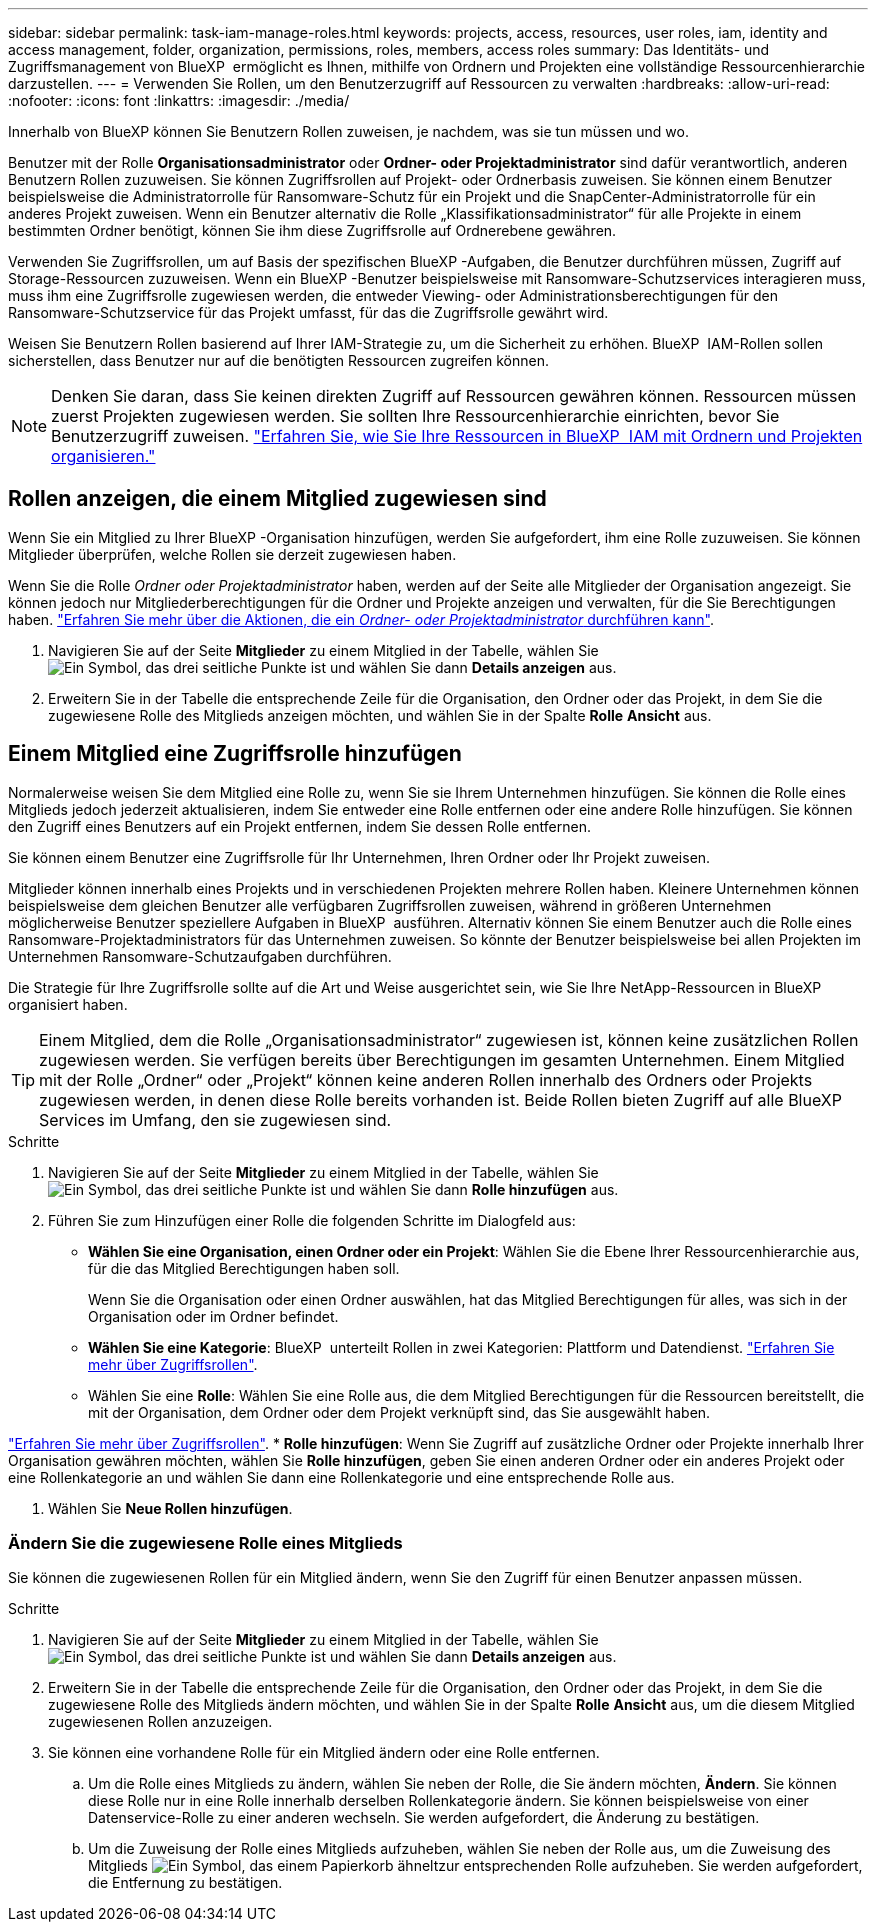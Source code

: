 ---
sidebar: sidebar 
permalink: task-iam-manage-roles.html 
keywords: projects, access, resources, user roles, iam, identity and access management, folder, organization, permissions, roles, members, access roles 
summary: Das Identitäts- und Zugriffsmanagement von BlueXP  ermöglicht es Ihnen, mithilfe von Ordnern und Projekten eine vollständige Ressourcenhierarchie darzustellen. 
---
= Verwenden Sie Rollen, um den Benutzerzugriff auf Ressourcen zu verwalten
:hardbreaks:
:allow-uri-read: 
:nofooter: 
:icons: font
:linkattrs: 
:imagesdir: ./media/


[role="lead"]
Innerhalb von BlueXP können Sie Benutzern Rollen zuweisen, je nachdem, was sie tun müssen und wo.

Benutzer mit der Rolle *Organisationsadministrator* oder *Ordner- oder Projektadministrator* sind dafür verantwortlich, anderen Benutzern Rollen zuzuweisen. Sie können Zugriffsrollen auf Projekt- oder Ordnerbasis zuweisen. Sie können einem Benutzer beispielsweise die Administratorrolle für Ransomware-Schutz für ein Projekt und die SnapCenter-Administratorrolle für ein anderes Projekt zuweisen. Wenn ein Benutzer alternativ die Rolle „Klassifikationsadministrator“ für alle Projekte in einem bestimmten Ordner benötigt, können Sie ihm diese Zugriffsrolle auf Ordnerebene gewähren.

Verwenden Sie Zugriffsrollen, um auf Basis der spezifischen BlueXP -Aufgaben, die Benutzer durchführen müssen, Zugriff auf Storage-Ressourcen zuzuweisen. Wenn ein BlueXP -Benutzer beispielsweise mit Ransomware-Schutzservices interagieren muss, muss ihm eine Zugriffsrolle zugewiesen werden, die entweder Viewing- oder Administrationsberechtigungen für den Ransomware-Schutzservice für das Projekt umfasst, für das die Zugriffsrolle gewährt wird.

Weisen Sie Benutzern Rollen basierend auf Ihrer IAM-Strategie zu, um die Sicherheit zu erhöhen. BlueXP  IAM-Rollen sollen sicherstellen, dass Benutzer nur auf die benötigten Ressourcen zugreifen können.


NOTE: Denken Sie daran, dass Sie keinen direkten Zugriff auf Ressourcen gewähren können. Ressourcen müssen zuerst Projekten zugewiesen werden. Sie sollten Ihre Ressourcenhierarchie einrichten, bevor Sie Benutzerzugriff zuweisen. link:task-iam-manage-folders-projects.html["Erfahren Sie, wie Sie Ihre Ressourcen in BlueXP  IAM mit Ordnern und Projekten organisieren."]



== Rollen anzeigen, die einem Mitglied zugewiesen sind

Wenn Sie ein Mitglied zu Ihrer BlueXP -Organisation hinzufügen, werden Sie aufgefordert, ihm eine Rolle zuzuweisen. Sie können Mitglieder überprüfen, welche Rollen sie derzeit zugewiesen haben.

Wenn Sie die Rolle _Ordner oder Projektadministrator_ haben, werden auf der Seite alle Mitglieder der Organisation angezeigt. Sie können jedoch nur Mitgliederberechtigungen für die Ordner und Projekte anzeigen und verwalten, für die Sie Berechtigungen haben. link:reference-iam-predefined-roles.html["Erfahren Sie mehr über die Aktionen, die ein _Ordner- oder Projektadministrator_ durchführen kann"].

. Navigieren Sie auf der Seite *Mitglieder* zu einem Mitglied in der Tabelle, wählen Sie image:icon-action.png["Ein Symbol, das drei seitliche Punkte ist"] und wählen Sie dann *Details anzeigen* aus.
. Erweitern Sie in der Tabelle die entsprechende Zeile für die Organisation, den Ordner oder das Projekt, in dem Sie die zugewiesene Rolle des Mitglieds anzeigen möchten, und wählen Sie in der Spalte *Rolle* *Ansicht* aus.




== Einem Mitglied eine Zugriffsrolle hinzufügen

Normalerweise weisen Sie dem Mitglied eine Rolle zu, wenn Sie sie Ihrem Unternehmen hinzufügen. Sie können die Rolle eines Mitglieds jedoch jederzeit aktualisieren, indem Sie entweder eine Rolle entfernen oder eine andere Rolle hinzufügen. Sie können den Zugriff eines Benutzers auf ein Projekt entfernen, indem Sie dessen Rolle entfernen.

Sie können einem Benutzer eine Zugriffsrolle für Ihr Unternehmen, Ihren Ordner oder Ihr Projekt zuweisen.

Mitglieder können innerhalb eines Projekts und in verschiedenen Projekten mehrere Rollen haben. Kleinere Unternehmen können beispielsweise dem gleichen Benutzer alle verfügbaren Zugriffsrollen zuweisen, während in größeren Unternehmen möglicherweise Benutzer speziellere Aufgaben in BlueXP  ausführen. Alternativ können Sie einem Benutzer auch die Rolle eines Ransomware-Projektadministrators für das Unternehmen zuweisen. So könnte der Benutzer beispielsweise bei allen Projekten im Unternehmen Ransomware-Schutzaufgaben durchführen.

Die Strategie für Ihre Zugriffsrolle sollte auf die Art und Weise ausgerichtet sein, wie Sie Ihre NetApp-Ressourcen in BlueXP  organisiert haben.


TIP: Einem Mitglied, dem die Rolle „Organisationsadministrator“ zugewiesen ist, können keine zusätzlichen Rollen zugewiesen werden. Sie verfügen bereits über Berechtigungen im gesamten Unternehmen. Einem Mitglied mit der Rolle „Ordner“ oder „Projekt“ können keine anderen Rollen innerhalb des Ordners oder Projekts zugewiesen werden, in denen diese Rolle bereits vorhanden ist. Beide Rollen bieten Zugriff auf alle BlueXP  Services im Umfang, den sie zugewiesen sind.

.Schritte
. Navigieren Sie auf der Seite *Mitglieder* zu einem Mitglied in der Tabelle, wählen Sie image:icon-action.png["Ein Symbol, das drei seitliche Punkte ist"] und wählen Sie dann *Rolle hinzufügen* aus.
. Führen Sie zum Hinzufügen einer Rolle die folgenden Schritte im Dialogfeld aus:
+
** *Wählen Sie eine Organisation, einen Ordner oder ein Projekt*: Wählen Sie die Ebene Ihrer Ressourcenhierarchie aus, für die das Mitglied Berechtigungen haben soll.
+
Wenn Sie die Organisation oder einen Ordner auswählen, hat das Mitglied Berechtigungen für alles, was sich in der Organisation oder im Ordner befindet.

** *Wählen Sie eine Kategorie*: BlueXP  unterteilt Rollen in zwei Kategorien: Plattform und Datendienst. link:reference-iam-predefined-roles.html["Erfahren Sie mehr über Zugriffsrollen"^].
** Wählen Sie eine *Rolle*: Wählen Sie eine Rolle aus, die dem Mitglied Berechtigungen für die Ressourcen bereitstellt, die mit der Organisation, dem Ordner oder dem Projekt verknüpft sind, das Sie ausgewählt haben.




link:reference-iam-predefined-roles.html["Erfahren Sie mehr über Zugriffsrollen"^]. * *Rolle hinzufügen*: Wenn Sie Zugriff auf zusätzliche Ordner oder Projekte innerhalb Ihrer Organisation gewähren möchten, wählen Sie *Rolle hinzufügen*, geben Sie einen anderen Ordner oder ein anderes Projekt oder eine Rollenkategorie an und wählen Sie dann eine Rollenkategorie und eine entsprechende Rolle aus.

. Wählen Sie *Neue Rollen hinzufügen*.




=== Ändern Sie die zugewiesene Rolle eines Mitglieds

Sie können die zugewiesenen Rollen für ein Mitglied ändern, wenn Sie den Zugriff für einen Benutzer anpassen müssen.

.Schritte
. Navigieren Sie auf der Seite *Mitglieder* zu einem Mitglied in der Tabelle, wählen Sie image:icon-action.png["Ein Symbol, das drei seitliche Punkte ist"] und wählen Sie dann *Details anzeigen* aus.
. Erweitern Sie in der Tabelle die entsprechende Zeile für die Organisation, den Ordner oder das Projekt, in dem Sie die zugewiesene Rolle des Mitglieds ändern möchten, und wählen Sie in der Spalte *Rolle* *Ansicht* aus, um die diesem Mitglied zugewiesenen Rollen anzuzeigen.
. Sie können eine vorhandene Rolle für ein Mitglied ändern oder eine Rolle entfernen.
+
.. Um die Rolle eines Mitglieds zu ändern, wählen Sie neben der Rolle, die Sie ändern möchten, *Ändern*. Sie können diese Rolle nur in eine Rolle innerhalb derselben Rollenkategorie ändern. Sie können beispielsweise von einer Datenservice-Rolle zu einer anderen wechseln. Sie werden aufgefordert, die Änderung zu bestätigen.
.. Um die Zuweisung der Rolle eines Mitglieds aufzuheben, wählen Sie  neben der Rolle aus, um die Zuweisung des Mitglieds image:icon-delete.png["Ein Symbol, das einem Papierkorb ähnelt"]zur entsprechenden Rolle aufzuheben. Sie werden aufgefordert, die Entfernung zu bestätigen.



